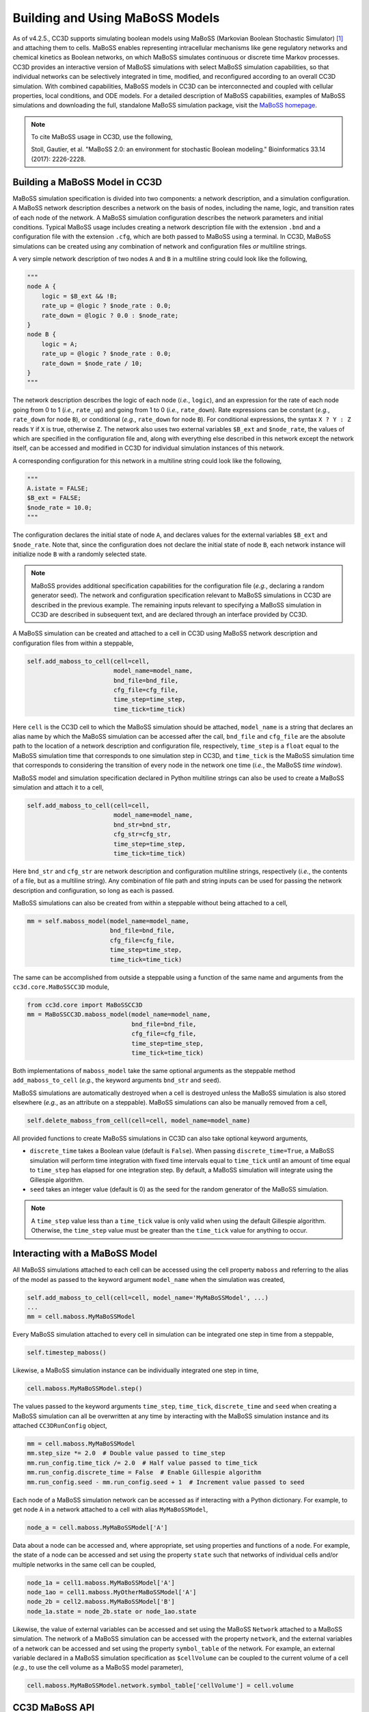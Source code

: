 Building and Using MaBoSS Models
================================

As of v4.2.5., CC3D supports simulating boolean models using MaBoSS (Markovian Boolean Stochastic Simulator)
[1]_ and attaching them to cells.
MaBoSS enables representing intracellular mechanisms like gene regulatory networks and
chemical kinetics as Boolean networks, on which MaBoSS simulates continuous or discrete time
Markov processes.
CC3D provides an interactive version of MaBoSS simulations with select MaBoSS simulation capabilities,
so that individual networks can be selectively integrated in time, modified, and reconfigured according
to an overall CC3D simulation.
With combined capabilities, MaBoSS models in CC3D can be interconnected and coupled with cellular
properties, local conditions, and ODE models.
For a detailed description of MaBoSS capabilities, examples of MaBoSS simulations and downloading the
full, standalone MaBoSS simulation package, visit the `MaBoSS homepage <https://maboss.curie.fr/>`_.

.. note::

    To cite MaBoSS usage in CC3D, use the following,

    Stoll, Gautier, et al. "MaBoSS 2.0: an environment for stochastic Boolean modeling." Bioinformatics 33.14 (2017): 2226-2228.

Building a MaBoSS Model in CC3D
-------------------------------

MaBoSS simulation specification is divided into two components: a network description, and a simulation
configuration.
A MaBoSS network description describes a network on the basis of nodes, including the name, logic, and
transition rates of each node of the network.
A MaBoSS simulation configuration describes the network parameters and initial conditions.
Typical MaBoSS usage includes creating a network description file with the extension ``.bnd`` and a
configuration file with the extension ``.cfg``, which are both passed to MaBoSS using a terminal.
In CC3D, MaBoSS simulations can be created using any combination of network and configuration files `or`
multiline strings.

A very simple network description of two nodes ``A`` and ``B`` in a multiline string could look like
the following,

.. code-block:: python

    """
    node A {
        logic = $B_ext && !B;
        rate_up = @logic ? $node_rate : 0.0;
        rate_down = @logic ? 0.0 : $node_rate;
    }
    node B {
        logic = A;
        rate_up = @logic ? $node_rate : 0.0;
        rate_down = $node_rate / 10;
    }
    """

The network description describes the logic of each node (`i.e.`, ``logic``), and an expression for
the rate of each node going from 0 to 1 (`i.e.`, ``rate_up``) and going from 1 to 0 (`i.e.`, ``rate_down``).
Rate expressions can be constant (`e.g.`, ``rate_down`` for node ``B``), or conditional
(`e.g.`, ``rate_down`` for node ``B``).
For conditional expressions, the syntax ``X ? Y : Z`` reads ``Y`` if ``X`` is true, otherwise ``Z``.
The network also uses two external variables ``$B_ext`` and ``$node_rate``, the values of which are
specified in the configuration file and, along with everything else described in this network except the
network itself, can be accessed and modified in CC3D for individual simulation instances of this network.

A corresponding configuration for this network in a multiline string could look like the following,

.. code-block:: python

    """
    A.istate = FALSE;
    $B_ext = FALSE;
    $node_rate = 10.0;
    """

The configuration declares the initial state of node ``A``, and declares values for the external
variables ``$B_ext`` and ``$node_rate``.
Note that, since the configuration does not declare the initial state of node ``B``, each network
instance will initialize node ``B`` with a randomly selected state.

.. note::

    MaBoSS provides additional specification capabilities for the configuration file
    (`e.g.`, declaring a random generator seed).
    The network and configuration specification relevant to MaBoSS simulations in CC3D are described
    in the previous example.
    The remaining inputs relevant to specifying a MaBoSS simulation in CC3D are described in
    subsequent text, and are declared through an interface provided by CC3D.

A MaBoSS simulation can be created and attached to a cell in CC3D using MaBoSS network description and
configuration files from within a steppable,

.. code-block:: python

    self.add_maboss_to_cell(cell=cell,
                            model_name=model_name,
                            bnd_file=bnd_file,
                            cfg_file=cfg_file,
                            time_step=time_step,
                            time_tick=time_tick)

Here ``cell`` is the CC3D cell to which the MaBoSS simulation should be attached,
``model_name`` is a string that declares an alias name by which the MaBoSS simulation can be
accessed after the call,
``bnd_file`` and ``cfg_file`` are the absolute path to the location of a network description and
configuration file, respectively,
``time_step`` is a ``float`` equal to the MaBoSS simulation time that corresponds to one simulation step in CC3D,
and ``time_tick`` is the MaBoSS simulation time that corresponds to considering the transition of every
node in the network one time (`i.e.`, the MaBoSS `time window`).

MaBoSS model and simulation specification declared in Python multiline strings can also be used to
create a MaBoSS simulation and attach it to a cell,

.. code-block:: python

    self.add_maboss_to_cell(cell=cell,
                            model_name=model_name,
                            bnd_str=bnd_str,
                            cfg_str=cfg_str,
                            time_step=time_step,
                            time_tick=time_tick)

Here ``bnd_str`` and ``cfg_str`` are network description and configuration multiline strings, respectively
(`i.e.`, the contents of a file, but as a multiline string).
Any combination of file path and string inputs can be used for passing the network description and configuration,
so long as each is passed.

MaBoSS simulations can also be created from within a steppable without being attached to a cell,

.. code-block:: python

    mm = self.maboss_model(model_name=model_name,
                           bnd_file=bnd_file,
                           cfg_file=cfg_file,
                           time_step=time_step,
                           time_tick=time_tick)

The same can be accomplished from outside a steppable using a function of the same name and arguments
from the ``cc3d.core.MaBoSSCC3D`` module,

.. code-block:: python

    from cc3d.core import MaBoSSCC3D
    mm = MaBoSSCC3D.maboss_model(model_name=model_name,
                                 bnd_file=bnd_file,
                                 cfg_file=cfg_file,
                                 time_step=time_step,
                                 time_tick=time_tick)

Both implementations of ``maboss_model`` take the same optional arguments as the steppable method
``add_maboss_to_cell`` (`e.g.`, the keyword arguments ``bnd_str`` and ``seed``).

MaBoSS simulations are automatically destroyed when a cell is destroyed unless the MaBoSS simulation is
also stored elsewhere (`e.g.`, as an attribute on a steppable).
MaBoSS simulations can also be manually removed from a cell,

.. code-block:: python

    self.delete_maboss_from_cell(cell=cell, model_name=model_name)

All provided functions to create MaBoSS simulations in CC3D can also take optional keyword arguments,

-   ``discrete_time`` takes a Boolean value (default is ``False``). When passing ``discrete_time=True``,
    a MaBoSS simulation will perform time integration with fixed time intervals equal to ``time_tick``
    until an amount of time equal to ``time_step`` has elapsed for one integration step.
    By default, a MaBoSS simulation will integrate using the Gillespie algorithm.

-   ``seed`` takes an integer value (default is 0) as the seed for the random generator of the MaBoSS
    simulation.

.. note::

    A ``time_step`` value less than a ``time_tick`` value is only valid when using the default Gillespie
    algorithm.
    Otherwise, the ``time_step`` value must be greater than the ``time_tick`` value for anything to occur.

Interacting with a MaBoSS Model
-------------------------------

All MaBoSS simulations attached to each cell can be accessed using the cell property ``maboss`` and referring
to the alias of the model as passed to the keyword argument ``model_name`` when the simulation was created,

.. code-block:: python

    self.add_maboss_to_cell(cell=cell, model_name='MyMaBoSSModel', ...)
    ...
    mm = cell.maboss.MyMaBoSSModel

Every MaBoSS simulation attached to every cell in simulation can be integrated one step in time
from a steppable,

.. code-block:: python

    self.timestep_maboss()

Likewise, a MaBoSS simulation instance can be individually integrated one step in time,

.. code-block:: python

    cell.maboss.MyMaBoSSModel.step()

The values passed to the keyword arguments ``time_step``, ``time_tick``, ``discrete_time`` and ``seed``
when creating a MaBoSS simulation can all be overwritten at any time by interacting with the
MaBoSS simulation instance and its attached ``CC3DRunConfig`` object,

.. code-block:: python

    mm = cell.maboss.MyMaBoSSModel
    mm.step_size *= 2.0  # Double value passed to time_step
    mm.run_config.time_tick /= 2.0  # Half value passed to time_tick
    mm.run_config.discrete_time = False  # Enable Gillespie algorithm
    mm.run_config.seed - mm.run_config.seed + 1  # Increment value passed to seed

Each node of a MaBoSS simulation network can be accessed as if interacting with a Python dictionary.
For example, to get node ``A`` in a network attached to a cell with alias ``MyMaBoSSModel``,

.. code-block:: python

    node_a = cell.maboss.MyMaBoSSModel['A']

Data about a node can be accessed and, where appropriate, set using properties and functions of a node.
For example, the state of a node can be accessed and set using the property ``state`` such that
networks of individual cells and/or multiple networks in the same cell can be coupled,

.. code-block:: python

    node_1a = cell1.maboss.MyMaBoSSModel['A']
    node_1ao = cell1.maboss.MyOtherMaBoSSModel['A']
    node_2b = cell2.maboss.MyMaBoSSModel['B']
    node_1a.state = node_2b.state or node_1ao.state

Likewise, the value of external variables can be accessed and set using the MaBoSS ``Network`` attached to a
MaBoSS simulation.
The network of a MaBoSS simulation can be accessed with the property ``network``, and the external variables
of a network can be accessed and set using the property ``symbol_table`` of the network.
For example, an external variable declared in a MaBoSS simulation specification as ``$cellVolume`` can be
coupled to the current volume of a cell (`e.g.`, to use the cell volume as a MaBoSS model parameter),

.. code-block:: python

    cell.maboss.MyMaBoSSModel.network.symbol_table['cellVolume'] = cell.volume

CC3D MaBoSS API
---------------

For brevity and generality, the following APIs are presented as relevant to modeling and simulation using
CC3D and MaBoSS.

The module ``cc3d.cpp.MaBoSSCC3DPy`` contains the following relevant API,

.. code-block:: python

    # Network node
    class CC3DMaBoSSNode:
        # Description; read-only
        description: str
        # Input node flag; read-only
        is_input: bool
        # Internal node flag
        is_internal: bool
        # Reference node flag
        is_reference: bool
        # Initial state
        istate: bool
        # Current rate down; read-only
        rate_down: float
        # Current rate up; read-only
        rate_up: float
        # Reference state
        ref_state: bool
        # Current state
        state: bool

    # External variable value container
    class SymbolTable:
        # List of symbol names; read-only
        names: List[str]
        # Gets a symbol value by name
        def __getitem__(self, item: str) -> Union[bool, int, float]
        # Sets a symbol value by name
        def __setitem__(self, item: str, value: Union[bool, int, float]) -> None

    # Simulation network
    class Network:
        # List of nodes; read-only
        nodes: List[CC3DMaBoSSNode]
        # Symbol table; read-only
        symbol_table: SymbolTable

    # Simulation configuration
    class CC3DRunConfig:
        # Current random generator seed
        seed: int
        # Simulation time tick
        time_tick: float
        # Discrete time flag
        discrete_time: bool

    # The main MaBoSS simulation class in CC3D
    class CC3DMaBoSSEngine:
        # Network of the simulation; read-only
        network: Network
        # Configuration of the simulation; read-only
        run_config: CC3DRunConfig
        # Current simulation time; read-only
        time: float
        # Current default step size
        step_size: float
        # Integrates the simulation one step
        def step(self, _stepSize=-1.0) -> None
        # Gets the network state
        def getNetwork(self) -> NetworkState
        # Loads an existing network state
        def loadNetworkState(self, _networkState: NetworkState) -> None
        # Get a node by node name
        def __getitem__(self, key: str) -> CC3DMaBoSSNode
        # Set a node state by node name
        def __setitem__(self, key: str, value: bool) -> None

The module ``cc3d.core.MaBoSSCC3D`` contains the following relevant API,

.. code-block:: python

    # Instantiates and returns a MaBoSS simulation instance from files and/or strings.
    def maboss_model(bnd_file: str = None,
                     bnd_str: str = None,
                     cfg_file: str = None,
                     cfg_str: str = None,
                     time_step: float = 1.0,
                     time_tick: float = 1.0,
                     discrete_time: bool = False,
                     seed: int = None) -> MaBoSSCC3DPy.CC3DMaBoSSEngine

The ``SteppableBasePy`` class contains the following relevant API,

.. code-block:: python

    class SteppableBasePy:
        # Adds a MaBoSS simulation instance to a cell
        def add_maboss_to_cell(cell: CellG,
                               model_name: str,
                               bnd_file: str = None,
                               bnd_str: str = None,
                               cfg_file: str = None,
                               cfg_str: str = None,
                               time_step: float = 1.0,
                               time_tick: float = 1.0,
                               discrete_time: bool = False,
                               seed: int = 0) -> None
        # Removes a MaBoSS simulation instance from a cell
        @staticmethod
        def delete_maboss_from_cell(cell: CellG, model_name: str) -> None
        # Instantiates and returns a MaBoSS simulation instance from files and/or strings.
        @staticmethod
        def maboss_model(bnd_file: str = None,
                         bnd_str: str = None,
                         cfg_file: str = None,
                         cfg_str: str = None,
                         time_step: float = 1.0,
                         time_tick: float = 1.0,
                         discrete_time: bool = False,
                         seed: int = 0) -> MaBoSSCC3DPy.CC3DMaBoSSEngine

.. [1]
    Stoll, Gautier, et al. "MaBoSS 2.0: an environment for stochastic Boolean modeling." Bioinformatics 33.14 (2017): 2226-2228.
